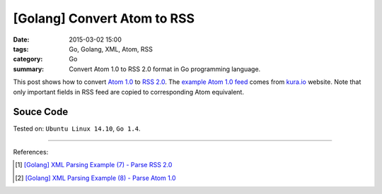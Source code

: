 [Golang] Convert Atom to RSS
############################

:date: 2015-03-02 15:00
:tags: Go, Golang, XML, Atom, RSS
:category: Go
:summary: Convert Atom 1.0 to RSS 2.0 format in Go programming language.


This post shows how to convert `Atom 1.0`_ to `RSS 2.0`_. The
`example Atom 1.0 feed`_ comes from `kura.io`_ website. Note that only important
fields in RSS feed are copied to corresponding Atom equivalent.


Souce Code
++++++++++

.. show_github_file:: siongui userpages content/code/go-xml/atom2rss.go


Tested on: ``Ubuntu Linux 14.10``, ``Go 1.4``.

----

References:

.. [1] `[Golang] XML Parsing Example (7) - Parse RSS 2.0 <{filename}../../02/27/go-parse-rss2%en.rst>`_

.. [2] `[Golang] XML Parsing Example (8) - Parse Atom 1.0 <{filename}../../02/28/go-parse-atom%en.rst>`_


.. _Atom 1.0: http://en.wikipedia.org/wiki/Atom_%28standard%29

.. _RSS 2.0: http://www.w3schools.com/rss/default.asp

.. _example Atom 1.0 feed: https://github.com/siongui/userpages/blob/master/content/code/go-xml/example-7.xml

.. _kura.io: https://kura.io/
